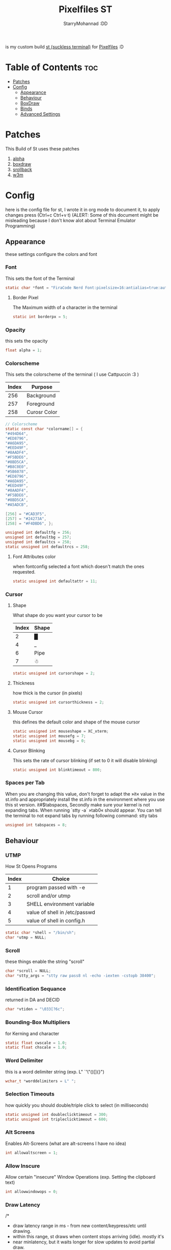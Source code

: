 #+title: Pixelfiles ST
#+author: StarryMohannad :DD
#+email: 73769579+StarryMohannad@users.noreply.github.com
#+description: my build of st (suckless terminal) :DD
#+property: header-args :tangle config.def.h

is my custom build [[https://st.suckless.org/][st (suckless terminal)]] for [[https://github.com/StarryMohannad/Pixelfiles][Pixelfiles]] :D

[[./../../assets/st.png]]

* Table of Contents :toc:
- [[#patches][Patches]]
- [[#config][Config]]
  - [[#appearance][Appearance]]
  - [[#behaviour][Behaviour]]
  - [[#boxdraw][BoxDraw]]
  - [[#binds][Binds]]
  - [[#advanced-settings][Advanced Settings]]

* Patches
This Build of St uses these patches

1. [[https://st.suckless.org/patches/alpha][alpha]]
2. [[https://st.suckless.org/patches/boxdraw][boxdraw]]
3. [[https://st.suckless.org/patches/scrollback][srollback]]
4. [[https://st.suckless.org/patches/w3m][w3m]]

* Config
here is the config file for st, I wrote it in org mode to document it, to apply changes press (Ctrl+c Ctrl+v t)
(ALERT: Some of this document might be misleading because I don't know alot about Terminal Emulator Programming)

** Appearance
these settings configure the colors and font

*** Font
This sets the font of the Terminal

#+BEGIN_SRC C
static char *font = "FiraCode Nerd Font:pixelsize=16:antialias=true:autohint=true";
#+END_SRC

**** Border Pixel
The Maximum width of a character in the terminal

#+BEGIN_SRC C
static int borderpx = 5;
#+END_SRC

*** Opacity
this sets the opacity

#+BEGIN_SRC C
float alpha = 1;
#+END_SRC

*** Colorscheme
This sets the colorscheme of the terminal
( I use Cattpuccin :3 )

| Index | Purpose      |
|-------+--------------|
|   256 | Background   |
|   257 | Foreground   |
|   258 | Curosr Color |

#+BEGIN_SRC C
// Colorscheme
static const char *colorname[] = {
"#494D64",
"#ED8796",
"#A6DA95",
"#EED49F",
"#8AADF4",
"#F5BDE6",
"#8BD5CA",
"#B8C0E0",
"#5B6078",
"#ED8796",
"#A6DA95",
"#EED49F",
"#8AADF4",
"#F5BDE6",
"#8BD5CA",
"#A5ADCB",

[256] = "#CAD3F5",
[257] = "#24273A",
[258] = "#F4DBD6", };

unsigned int defaultfg = 256;
unsigned int defaultbg = 257;
unsigned int defaultcs = 258;
static unsigned int defaultrcs = 258;
#+END_SRC

**** Font Attributes color
when fontconfig selected a font which doesn't match the ones requested.

#+BEGIN_SRC C
static unsigned int defaultattr = 11;
#+END_SRC

*** Cursor

**** Shape
What shape do you want your cursor to be

| Index | Shape |
|-------+-------|
|     2 | █     |
|     4 | _     |
|     6 | Pipe  |
|     7 | ☃    |

#+BEGIN_SRC C
static unsigned int cursorshape = 2;
#+END_SRC

**** Thickness
how thick is the cursor (in pixels)

#+BEGIN_SRC C
static unsigned int cursorthickness = 2;
#+END_SRC

**** Mouse Cursor
this defines the default color and shape of the mouse cursor

#+BEGIN_SRC C
static unsigned int mouseshape = XC_xterm;
static unsigned int mousefg = 7;
static unsigned int mousebg = 0;
#+END_SRC

**** Cursor Blinking
This sets the rate of cursor blinking (if set to 0 it will disable blinking)

#+BEGIN_SRC C
static unsigned int blinktimeout = 800;
#+END_SRC

*** Spaces per Tab
 When you are changing this value, don't forget to adapt the »it« value in the st.info and appropriately install the st.info in the environment where you use this st version. it#$tabspaces, Secondly make sure your kernel is not expanding tabs. When running `stty -a` »tab0« should appear. You can tell the terminal to not expand tabs by running following command: stty tabs

#+BEGIN_SRC C
unsigned int tabspaces = 8;
#+END_SRC

** Behaviour

*** UTMP
How St Opens Programs

| Index | Choice                        |
|-------+-------------------------------|
|     1 | program passed with -e        |
|     2 | scroll and/or utmp            |
|     3 | SHELL environment variable    |
|     4 | value of shell in /etc/passwd |
|     5 | value of shell in config.h    |

#+BEGIN_SRC C
static char *shell = "/bin/sh";
char *utmp = NULL;
#+END_SRC

*** Scroll
these things enable the string "scroll"

#+BEGIN_SRC C
char *scroll = NULL;
char *stty_args = "stty raw pass8 nl -echo -iexten -cstopb 38400";
#+END_SRC

*** Identification Sequance
returned in DA and DECID

#+BEGIN_SRC C
char *vtiden = "\033[?6c";
#+END_SRC

*** Bounding-Box Multipliers
for Kerning and character

#+BEGIN_SRC C
static float cwscale = 1.0;
static float chscale = 1.0;
#+END_SRC

*** Word Delimiter
this is a word delimiter string (exp. L" `'\"()[]{}")

#+BEGIN_SRC C
wchar_t *worddelimiters = L" ";
#+END_SRC

*** Selection Timeouts
how quickly you should double/triple click to select (in milliseconds)

#+BEGIN_SRC C
static unsigned int doubleclicktimeout = 300;
static unsigned int tripleclicktimeout = 600;
#+END_SRC

*** Alt Screens
Enables Alt-Screens (what are alt-screens I have no idea)

#+BEGIN_SRC C
int allowaltscreen = 1;
#+END_SRC

*** Allow Inscure
Allow certain "insecure" Window Operations (exp. Setting the clipboard text)

#+BEGIN_SRC C
int allowwindowops = 0;
#+END_SRC

*** Draw Latency
/*
 * draw latency range in ms - from new content/keypress/etc until drawing.
 * within this range, st draws when content stops arriving (idle). mostly it's
 * near minlatency, but it waits longer for slow updates to avoid partial draw.
 * low minlatency will tear/flicker more, as it can "detect" idle too early.
 */

#+BEGIN_SRC C
static double minlatency = 8;
static double maxlatency = 33;
#+END_SRC

*** Colon and Rows
the Default number of Columns and Rows

#+BEGIN_SRC C
static unsigned int cols = 80;
static unsigned int rows = 24;
#+END_SRC

*** TERM Value

#+BEGIN_SRC C
char *termname = "xterm-256color";
#+END_SRC

*** Bell Volume
the Volume of the Terminal Bell (from -100 to 100)

#+BEGIN_SRC C
static int bellvolume = 100;
#+END_SRC

** BoxDraw
if boxdraw is 1 it render most of the lines/blocks characters without using the font for perfect alignment between cells (except dashes/diagonals), if boxdraw_bold is 1 it will affects lines thickness (Italic ignored), if boxdraw is 0 it will render all glyphs normally from the font

#+BEGIN_SRC C
const int boxdraw = 1;
const int boxdraw_bold = 0;
#+END_SRC

*** Braille
if set to 1 it will render as adjacent "pixels"

#+BEGIN_SRC C
const int boxdraw_braille = 0;
#+END_SRC

** Binds

*** Mouse

**** Define Mouse MODKEY
this will define the button you should hold when doing Mouse Binds in the terminal

#+BEGIN_SRC C
static uint forcemousemod = ShiftMask;
#+END_SRC

**** Mouse Binds

| Bind                              | Command                   |
|-----------------------------------+---------------------------|
| Shift+ScrollUp                    | Scrolls Up                |
| Shift+ScrollDown                  | Scrolls Down              |
| Middle-Click                      | Pastes from the Clipboard |
| ScrollUp/ScrollDown Without Shift | Outputs Random Symbols    |

#+BEGIN_SRC C
static MouseShortcut mshortcuts[] = {
{ ShiftMask, Button4, kscrollup, {.i = 1} },
{ ShiftMask, Button5, kscrolldown, {.i = 1} },
{ XK_ANY_MOD, Button2, selpaste, {.i = 0}, 1 },
{ ShiftMask, Button4, ttysend, {.s = "\033[5;2~"} },
{ XK_ANY_MOD, Button4, ttysend, {.s = "\031"} },
{ ShiftMask, Button5, ttysend, {.s = "\033[6;2~"} },
{ XK_ANY_MOD, Button5, ttysend, {.s = "\005"} } };
#+END_SRC

*** Xresources

#+BEGIN_SRC C
ResourcePref resources[] = {
		{ "font",         STRING,  &font },
		{ "color0",       STRING,  &colorname[0] },
		{ "color1",       STRING,  &colorname[1] },
		{ "color2",       STRING,  &colorname[2] },
		{ "color3",       STRING,  &colorname[3] },
		{ "color4",       STRING,  &colorname[4] },
		{ "color5",       STRING,  &colorname[5] },
		{ "color6",       STRING,  &colorname[6] },
		{ "color7",       STRING,  &colorname[7] },
		{ "color8",       STRING,  &colorname[8] },
		{ "color9",       STRING,  &colorname[9] },
		{ "color10",      STRING,  &colorname[10] },
		{ "color11",      STRING,  &colorname[11] },
		{ "color12",      STRING,  &colorname[12] },
		{ "color13",      STRING,  &colorname[13] },
		{ "color14",      STRING,  &colorname[14] },
		{ "color15",      STRING,  &colorname[15] },
		{ "background",   STRING,  &colorname[257] },
		{ "foreground",   STRING,  &colorname[256] },
		{ "cursorColor",  STRING,  &colorname[258] },
		{ "termname",     STRING,  &termname },
		{ "shell",        STRING,  &shell },
		{ "blinktimeout", INTEGER, &blinktimeout },
		{ "bellvolume",   INTEGER, &bellvolume },
		{ "tabspaces",    INTEGER, &tabspaces },
		{ "cwscale",      FLOAT,   &cwscale },
		{ "chscale",      FLOAT,   &chscale },
};
#+END_SRC

*** Keyboard

**** Define Keyboard MODKEY
this will define the keys you should hold when doing Keyboard Binds in the terminal

#+BEGIN_SRC C
#define MODKEY Mod1Mask
#define TERMMOD (ControlMask|ShiftMask)
#+END_SRC

**** Keyboard Shortcuts
These are shortcuts for common terminal Activity

| Bind                       | Command                             |
|----------------------------+-------------------------------------|
| Break                      | Break the Current Command           |
| Ctrl+Print                 | Toggle the Printer Function         |
| Shift+Print                | Call the Printer Function           |
| Print                      | Prints the Selected Text            |
| Ctrl+Shift+PageDown/PageUp | Zooms Out/In                        |
| Ctrl+Shift+Home            | Reset font Size                     |
| Ctrl+Shift+c/v             | Copys and Pastes from the Clipboard |
| Ctrl+Shift+y               | Pastes Selected Text                |
| Shift+Insert               | Also Pastes Selected Text           |
| Ctrl+Shift+Numlock         | Toggles Numlock in the Terminal     |
| Shift+PageDown/PageUp      | Scrolls Down/Up                     |

#+BEGIN_SRC C
static Shortcut shortcuts[] = {
{ XK_ANY_MOD, XK_Break, sendbreak, { .i =  0 } },
{ ControlMask, XK_Print, toggleprinter, { .i =  0 } },
{ ShiftMask, XK_Print, printscreen, { .i =  0 } },
{ XK_ANY_MOD, XK_Print, printsel, { .i =  0 } },
{ TERMMOD, XK_Prior, zoom, { .f = +1 } },
{ TERMMOD, XK_Next, zoom, { .f = -1 } },
{ TERMMOD, XK_Home, zoomreset, { .f =  0 } },
{ TERMMOD, XK_C, clipcopy, { .i =  0 } },
{ TERMMOD, XK_V, clippaste, { .i =  0 } },
{ TERMMOD, XK_Y, selpaste, { .i =  0 } },
{ ShiftMask, XK_Insert, selpaste, { .i =  0 } },
{ TERMMOD, XK_Num_Lock, numlock, { .i =  0 } },
{ ShiftMask, XK_Page_Up, kscrollup, { .i = -1 } },
{ ShiftMask, XK_Page_Down, kscrolldown, { .i = -1 } }, };
#+END_SRC


** Advanced Settings
I won't Bother make any other Comments because this part is so advance

**** Special keys
(change & recompile st.info accordingly)
Mask value:
Use XK_ANY_MOD to match the key no matter modifiers state
Use XK_NO_MOD to match the key alone (no modifiers)
appkey value:
0: no value
> 0: keypad application mode enabled
= 2: term.numlock = 1
< 0: keypad application mode disabled
appcursor value:
0: no value
> 0: cursor application mode enabled
< 0: cursor application mode disabled
Be careful with the order of the definitions because st searches in
this table sequentially, so any XK_ANY_MOD must be in the last
position for a key.

If you want keys other than the X11 function keys (0xFD00 - 0xFFFF) to be mapped below, add them to this array.

#+BEGIN_SRC C
static KeySym mappedkeys[] = { -1 };
#+END_SRC

State bits to ignore when matching key or button events.  By default, numlock (Mod2Mask) and keyboard layout (XK_SWITCH_MOD) are ignored.

#+BEGIN_SRC C
static uint ignoremod = Mod2Mask|XK_SWITCH_MOD;
#+END_SRC

**** Key Array
This is Essential for compatibilty (DO NOT CHANGE)

#+BEGIN_SRC C
static Key key[] = {
	{ XK_KP_Home,       ShiftMask,      "\033[2J",       0,   -1},
	{ XK_KP_Home,       ShiftMask,      "\033[1;2H",     0,   +1},
	{ XK_KP_Home,       XK_ANY_MOD,     "\033[H",        0,   -1},
	{ XK_KP_Home,       XK_ANY_MOD,     "\033[1~",       0,   +1},
	{ XK_KP_Up,         XK_ANY_MOD,     "\033Ox",       +1,    0},
	{ XK_KP_Up,         XK_ANY_MOD,     "\033[A",        0,   -1},
	{ XK_KP_Up,         XK_ANY_MOD,     "\033OA",        0,   +1},
	{ XK_KP_Down,       XK_ANY_MOD,     "\033Or",       +1,    0},
	{ XK_KP_Down,       XK_ANY_MOD,     "\033[B",        0,   -1},
	{ XK_KP_Down,       XK_ANY_MOD,     "\033OB",        0,   +1},
	{ XK_KP_Left,       XK_ANY_MOD,     "\033Ot",       +1,    0},
	{ XK_KP_Left,       XK_ANY_MOD,     "\033[D",        0,   -1},
	{ XK_KP_Left,       XK_ANY_MOD,     "\033OD",        0,   +1},
	{ XK_KP_Right,      XK_ANY_MOD,     "\033Ov",       +1,    0},
	{ XK_KP_Right,      XK_ANY_MOD,     "\033[C",        0,   -1},
	{ XK_KP_Right,      XK_ANY_MOD,     "\033OC",        0,   +1},
	{ XK_KP_Prior,      ShiftMask,      "\033[5;2~",     0,    0},
	{ XK_KP_Prior,      XK_ANY_MOD,     "\033[5~",       0,    0},
	{ XK_KP_Begin,      XK_ANY_MOD,     "\033[E",        0,    0},
	{ XK_KP_End,        ControlMask,    "\033[J",       -1,    0},
	{ XK_KP_End,        ControlMask,    "\033[1;5F",    +1,    0},
	{ XK_KP_End,        ShiftMask,      "\033[K",       -1,    0},
	{ XK_KP_End,        ShiftMask,      "\033[1;2F",    +1,    0},
	{ XK_KP_End,        XK_ANY_MOD,     "\033[4~",       0,    0},
	{ XK_KP_Next,       ShiftMask,      "\033[6;2~",     0,    0},
	{ XK_KP_Next,       XK_ANY_MOD,     "\033[6~",       0,    0},
	{ XK_KP_Insert,     ShiftMask,      "\033[2;2~",    +1,    0},
	{ XK_KP_Insert,     ShiftMask,      "\033[4l",      -1,    0},
	{ XK_KP_Insert,     ControlMask,    "\033[L",       -1,    0},
	{ XK_KP_Insert,     ControlMask,    "\033[2;5~",    +1,    0},
	{ XK_KP_Insert,     XK_ANY_MOD,     "\033[4h",      -1,    0},
	{ XK_KP_Insert,     XK_ANY_MOD,     "\033[2~",      +1,    0},
	{ XK_KP_Delete,     ControlMask,    "\033[M",       -1,    0},
	{ XK_KP_Delete,     ControlMask,    "\033[3;5~",    +1,    0},
	{ XK_KP_Delete,     ShiftMask,      "\033[2K",      -1,    0},
	{ XK_KP_Delete,     ShiftMask,      "\033[3;2~",    +1,    0},
	{ XK_KP_Delete,     XK_ANY_MOD,     "\033[P",       -1,    0},
	{ XK_KP_Delete,     XK_ANY_MOD,     "\033[3~",      +1,    0},
	{ XK_KP_Multiply,   XK_ANY_MOD,     "\033Oj",       +2,    0},
	{ XK_KP_Add,        XK_ANY_MOD,     "\033Ok",       +2,    0},
	{ XK_KP_Enter,      XK_ANY_MOD,     "\033OM",       +2,    0},
	{ XK_KP_Enter,      XK_ANY_MOD,     "\r",           -1,    0},
	{ XK_KP_Subtract,   XK_ANY_MOD,     "\033Om",       +2,    0},
	{ XK_KP_Decimal,    XK_ANY_MOD,     "\033On",       +2,    0},
	{ XK_KP_Divide,     XK_ANY_MOD,     "\033Oo",       +2,    0},
	{ XK_KP_0,          XK_ANY_MOD,     "\033Op",       +2,    0},
	{ XK_KP_1,          XK_ANY_MOD,     "\033Oq",       +2,    0},
	{ XK_KP_2,          XK_ANY_MOD,     "\033Or",       +2,    0},
	{ XK_KP_3,          XK_ANY_MOD,     "\033Os",       +2,    0},
	{ XK_KP_4,          XK_ANY_MOD,     "\033Ot",       +2,    0},
	{ XK_KP_5,          XK_ANY_MOD,     "\033Ou",       +2,    0},
	{ XK_KP_6,          XK_ANY_MOD,     "\033Ov",       +2,    0},
	{ XK_KP_7,          XK_ANY_MOD,     "\033Ow",       +2,    0},
	{ XK_KP_8,          XK_ANY_MOD,     "\033Ox",       +2,    0},
	{ XK_KP_9,          XK_ANY_MOD,     "\033Oy",       +2,    0},
	{ XK_Up,            ShiftMask,      "\033[1;2A",     0,    0},
	{ XK_Up,            Mod1Mask,       "\033[1;3A",     0,    0},
	{ XK_Up,         ShiftMask|Mod1Mask,"\033[1;4A",     0,    0},
	{ XK_Up,            ControlMask,    "\033[1;5A",     0,    0},
	{ XK_Up,      ShiftMask|ControlMask,"\033[1;6A",     0,    0},
	{ XK_Up,       ControlMask|Mod1Mask,"\033[1;7A",     0,    0},
	{ XK_Up,ShiftMask|ControlMask|Mod1Mask,"\033[1;8A",  0,    0},
	{ XK_Up,            XK_ANY_MOD,     "\033[A",        0,   -1},
	{ XK_Up,            XK_ANY_MOD,     "\033OA",        0,   +1},
	{ XK_Down,          ShiftMask,      "\033[1;2B",     0,    0},
	{ XK_Down,          Mod1Mask,       "\033[1;3B",     0,    0},
	{ XK_Down,       ShiftMask|Mod1Mask,"\033[1;4B",     0,    0},
	{ XK_Down,          ControlMask,    "\033[1;5B",     0,    0},
	{ XK_Down,    ShiftMask|ControlMask,"\033[1;6B",     0,    0},
	{ XK_Down,     ControlMask|Mod1Mask,"\033[1;7B",     0,    0},
	{ XK_Down,ShiftMask|ControlMask|Mod1Mask,"\033[1;8B",0,    0},
	{ XK_Down,          XK_ANY_MOD,     "\033[B",        0,   -1},
	{ XK_Down,          XK_ANY_MOD,     "\033OB",        0,   +1},
	{ XK_Left,          ShiftMask,      "\033[1;2D",     0,    0},
	{ XK_Left,          Mod1Mask,       "\033[1;3D",     0,    0},
	{ XK_Left,       ShiftMask|Mod1Mask,"\033[1;4D",     0,    0},
	{ XK_Left,          ControlMask,    "\033[1;5D",     0,    0},
	{ XK_Left,    ShiftMask|ControlMask,"\033[1;6D",     0,    0},
	{ XK_Left,     ControlMask|Mod1Mask,"\033[1;7D",     0,    0},
	{ XK_Left,ShiftMask|ControlMask|Mod1Mask,"\033[1;8D",0,    0},
	{ XK_Left,          XK_ANY_MOD,     "\033[D",        0,   -1},
	{ XK_Left,          XK_ANY_MOD,     "\033OD",        0,   +1},
	{ XK_Right,         ShiftMask,      "\033[1;2C",     0,    0},
	{ XK_Right,         Mod1Mask,       "\033[1;3C",     0,    0},
	{ XK_Right,      ShiftMask|Mod1Mask,"\033[1;4C",     0,    0},
	{ XK_Right,         ControlMask,    "\033[1;5C",     0,    0},
	{ XK_Right,   ShiftMask|ControlMask,"\033[1;6C",     0,    0},
	{ XK_Right,    ControlMask|Mod1Mask,"\033[1;7C",     0,    0},
	{ XK_Right,ShiftMask|ControlMask|Mod1Mask,"\033[1;8C",0,   0},
	{ XK_Right,         XK_ANY_MOD,     "\033[C",        0,   -1},
	{ XK_Right,         XK_ANY_MOD,     "\033OC",        0,   +1},
	{ XK_ISO_Left_Tab,  ShiftMask,      "\033[Z",        0,    0},
	{ XK_Return,        Mod1Mask,       "\033\r",        0,    0},
	{ XK_Return,        XK_ANY_MOD,     "\r",            0,    0},
	{ XK_Insert,        ShiftMask,      "\033[4l",      -1,    0},
	{ XK_Insert,        ShiftMask,      "\033[2;2~",    +1,    0},
	{ XK_Insert,        ControlMask,    "\033[L",       -1,    0},
	{ XK_Insert,        ControlMask,    "\033[2;5~",    +1,    0},
	{ XK_Insert,        XK_ANY_MOD,     "\033[4h",      -1,    0},
	{ XK_Insert,        XK_ANY_MOD,     "\033[2~",      +1,    0},
	{ XK_Delete,        ControlMask,    "\033[M",       -1,    0},
	{ XK_Delete,        ControlMask,    "\033[3;5~",    +1,    0},
	{ XK_Delete,        ShiftMask,      "\033[2K",      -1,    0},
	{ XK_Delete,        ShiftMask,      "\033[3;2~",    +1,    0},
	{ XK_Delete,        XK_ANY_MOD,     "\033[P",       -1,    0},
	{ XK_Delete,        XK_ANY_MOD,     "\033[3~",      +1,    0},
	{ XK_BackSpace,     XK_NO_MOD,      "\177",          0,    0},
	{ XK_BackSpace,     Mod1Mask,       "\033\177",      0,    0},
	{ XK_Home,          ShiftMask,      "\033[2J",       0,   -1},
	{ XK_Home,          ShiftMask,      "\033[1;2H",     0,   +1},
	{ XK_Home,          XK_ANY_MOD,     "\033[H",        0,   -1},
	{ XK_Home,          XK_ANY_MOD,     "\033[1~",       0,   +1},
	{ XK_End,           ControlMask,    "\033[J",       -1,    0},
	{ XK_End,           ControlMask,    "\033[1;5F",    +1,    0},
	{ XK_End,           ShiftMask,      "\033[K",       -1,    0},
	{ XK_End,           ShiftMask,      "\033[1;2F",    +1,    0},
	{ XK_End,           XK_ANY_MOD,     "\033[4~",       0,    0},
	{ XK_Prior,         ControlMask,    "\033[5;5~",     0,    0},
	{ XK_Prior,         ShiftMask,      "\033[5;2~",     0,    0},
	{ XK_Prior,         XK_ANY_MOD,     "\033[5~",       0,    0},
	{ XK_Next,          ControlMask,    "\033[6;5~",     0,    0},
	{ XK_Next,          ShiftMask,      "\033[6;2~",     0,    0},
	{ XK_Next,          XK_ANY_MOD,     "\033[6~",       0,    0},
	{ XK_F1,            XK_NO_MOD,      "\033OP" ,       0,    0},
	{ XK_F1, /* F13 */  ShiftMask,      "\033[1;2P",     0,    0},
	{ XK_F1, /* F25 */  ControlMask,    "\033[1;5P",     0,    0},
	{ XK_F1, /* F37 */  Mod4Mask,       "\033[1;6P",     0,    0},
	{ XK_F1, /* F49 */  Mod1Mask,       "\033[1;3P",     0,    0},
	{ XK_F1, /* F61 */  Mod3Mask,       "\033[1;4P",     0,    0},
	{ XK_F2,            XK_NO_MOD,      "\033OQ" ,       0,    0},
	{ XK_F2, /* F14 */  ShiftMask,      "\033[1;2Q",     0,    0},
	{ XK_F2, /* F26 */  ControlMask,    "\033[1;5Q",     0,    0},
	{ XK_F2, /* F38 */  Mod4Mask,       "\033[1;6Q",     0,    0},
	{ XK_F2, /* F50 */  Mod1Mask,       "\033[1;3Q",     0,    0},
	{ XK_F2, /* F62 */  Mod3Mask,       "\033[1;4Q",     0,    0},
	{ XK_F3,            XK_NO_MOD,      "\033OR" ,       0,    0},
	{ XK_F3, /* F15 */  ShiftMask,      "\033[1;2R",     0,    0},
	{ XK_F3, /* F27 */  ControlMask,    "\033[1;5R",     0,    0},
	{ XK_F3, /* F39 */  Mod4Mask,       "\033[1;6R",     0,    0},
	{ XK_F3, /* F51 */  Mod1Mask,       "\033[1;3R",     0,    0},
	{ XK_F3, /* F63 */  Mod3Mask,       "\033[1;4R",     0,    0},
	{ XK_F4,            XK_NO_MOD,      "\033OS" ,       0,    0},
	{ XK_F4, /* F16 */  ShiftMask,      "\033[1;2S",     0,    0},
	{ XK_F4, /* F28 */  ControlMask,    "\033[1;5S",     0,    0},
	{ XK_F4, /* F40 */  Mod4Mask,       "\033[1;6S",     0,    0},
	{ XK_F4, /* F52 */  Mod1Mask,       "\033[1;3S",     0,    0},
	{ XK_F5,            XK_NO_MOD,      "\033[15~",      0,    0},
	{ XK_F5, /* F17 */  ShiftMask,      "\033[15;2~",    0,    0},
	{ XK_F5, /* F29 */  ControlMask,    "\033[15;5~",    0,    0},
	{ XK_F5, /* F41 */  Mod4Mask,       "\033[15;6~",    0,    0},
	{ XK_F5, /* F53 */  Mod1Mask,       "\033[15;3~",    0,    0},
	{ XK_F6,            XK_NO_MOD,      "\033[17~",      0,    0},
	{ XK_F6, /* F18 */  ShiftMask,      "\033[17;2~",    0,    0},
	{ XK_F6, /* F30 */  ControlMask,    "\033[17;5~",    0,    0},
	{ XK_F6, /* F42 */  Mod4Mask,       "\033[17;6~",    0,    0},
	{ XK_F6, /* F54 */  Mod1Mask,       "\033[17;3~",    0,    0},
	{ XK_F7,            XK_NO_MOD,      "\033[18~",      0,    0},
	{ XK_F7, /* F19 */  ShiftMask,      "\033[18;2~",    0,    0},
	{ XK_F7, /* F31 */  ControlMask,    "\033[18;5~",    0,    0},
	{ XK_F7, /* F43 */  Mod4Mask,       "\033[18;6~",    0,    0},
	{ XK_F7, /* F55 */  Mod1Mask,       "\033[18;3~",    0,    0},
	{ XK_F8,            XK_NO_MOD,      "\033[19~",      0,    0},
	{ XK_F8, /* F20 */  ShiftMask,      "\033[19;2~",    0,    0},
	{ XK_F8, /* F32 */  ControlMask,    "\033[19;5~",    0,    0},
	{ XK_F8, /* F44 */  Mod4Mask,       "\033[19;6~",    0,    0},
	{ XK_F8, /* F56 */  Mod1Mask,       "\033[19;3~",    0,    0},
	{ XK_F9,            XK_NO_MOD,      "\033[20~",      0,    0},
	{ XK_F9, /* F21 */  ShiftMask,      "\033[20;2~",    0,    0},
	{ XK_F9, /* F33 */  ControlMask,    "\033[20;5~",    0,    0},
	{ XK_F9, /* F45 */  Mod4Mask,       "\033[20;6~",    0,    0},
	{ XK_F9, /* F57 */  Mod1Mask,       "\033[20;3~",    0,    0},
	{ XK_F10,           XK_NO_MOD,      "\033[21~",      0,    0},
	{ XK_F10, /* F22 */ ShiftMask,      "\033[21;2~",    0,    0},
	{ XK_F10, /* F34 */ ControlMask,    "\033[21;5~",    0,    0},
	{ XK_F10, /* F46 */ Mod4Mask,       "\033[21;6~",    0,    0},
	{ XK_F10, /* F58 */ Mod1Mask,       "\033[21;3~",    0,    0},
	{ XK_F11,           XK_NO_MOD,      "\033[23~",      0,    0},
	{ XK_F11, /* F23 */ ShiftMask,      "\033[23;2~",    0,    0},
	{ XK_F11, /* F35 */ ControlMask,    "\033[23;5~",    0,    0},
	{ XK_F11, /* F47 */ Mod4Mask,       "\033[23;6~",    0,    0},
	{ XK_F11, /* F59 */ Mod1Mask,       "\033[23;3~",    0,    0},
	{ XK_F12,           XK_NO_MOD,      "\033[24~",      0,    0},
	{ XK_F12, /* F24 */ ShiftMask,      "\033[24;2~",    0,    0},
	{ XK_F12, /* F36 */ ControlMask,    "\033[24;5~",    0,    0},
	{ XK_F12, /* F48 */ Mod4Mask,       "\033[24;6~",    0,    0},
	{ XK_F12, /* F60 */ Mod1Mask,       "\033[24;3~",    0,    0},
	{ XK_F13,           XK_NO_MOD,      "\033[1;2P",     0,    0},
	{ XK_F14,           XK_NO_MOD,      "\033[1;2Q",     0,    0},
	{ XK_F15,           XK_NO_MOD,      "\033[1;2R",     0,    0},
	{ XK_F16,           XK_NO_MOD,      "\033[1;2S",     0,    0},
	{ XK_F17,           XK_NO_MOD,      "\033[15;2~",    0,    0},
	{ XK_F18,           XK_NO_MOD,      "\033[17;2~",    0,    0},
	{ XK_F19,           XK_NO_MOD,      "\033[18;2~",    0,    0},
	{ XK_F20,           XK_NO_MOD,      "\033[19;2~",    0,    0},
	{ XK_F21,           XK_NO_MOD,      "\033[20;2~",    0,    0},
	{ XK_F22,           XK_NO_MOD,      "\033[21;2~",    0,    0},
	{ XK_F23,           XK_NO_MOD,      "\033[23;2~",    0,    0},
	{ XK_F24,           XK_NO_MOD,      "\033[24;2~",    0,    0},
	{ XK_F25,           XK_NO_MOD,      "\033[1;5P",     0,    0},
	{ XK_F26,           XK_NO_MOD,      "\033[1;5Q",     0,    0},
	{ XK_F27,           XK_NO_MOD,      "\033[1;5R",     0,    0},
	{ XK_F28,           XK_NO_MOD,      "\033[1;5S",     0,    0},
	{ XK_F29,           XK_NO_MOD,      "\033[15;5~",    0,    0},
	{ XK_F30,           XK_NO_MOD,      "\033[17;5~",    0,    0},
	{ XK_F31,           XK_NO_MOD,      "\033[18;5~",    0,    0},
	{ XK_F32,           XK_NO_MOD,      "\033[19;5~",    0,    0},
	{ XK_F33,           XK_NO_MOD,      "\033[20;5~",    0,    0},
	{ XK_F34,           XK_NO_MOD,      "\033[21;5~",    0,    0},
	{ XK_F35,           XK_NO_MOD,      "\033[23;5~",    0,    0},
};
#+END_SRC


**** Selection types' masks.
Use the same masks as usual. Button1Mask is always unset, to make masks match between ButtonPress. ButtonRelease and MotionNotify. If no match is found, regular selection is used.

#+BEGIN_SRC C
static uint selmasks[] = {
[SEL_RECTANGULAR] = Mod1Mask,
};
#+END_SRC

**** Printable characters in ASCII
used to estimate the advance width of single wide characters.

#+BEGIN_SRC C
static char ascii_printable[] =
	" !\"#$%&'()*+,-./0123456789:;<=>?"
	"@ABCDEFGHIJKLMNOPQRSTUVWXYZ[\\]^_"
	"`abcdefghijklmnopqrstuvwxyz{|}~";
#+END_SRC
